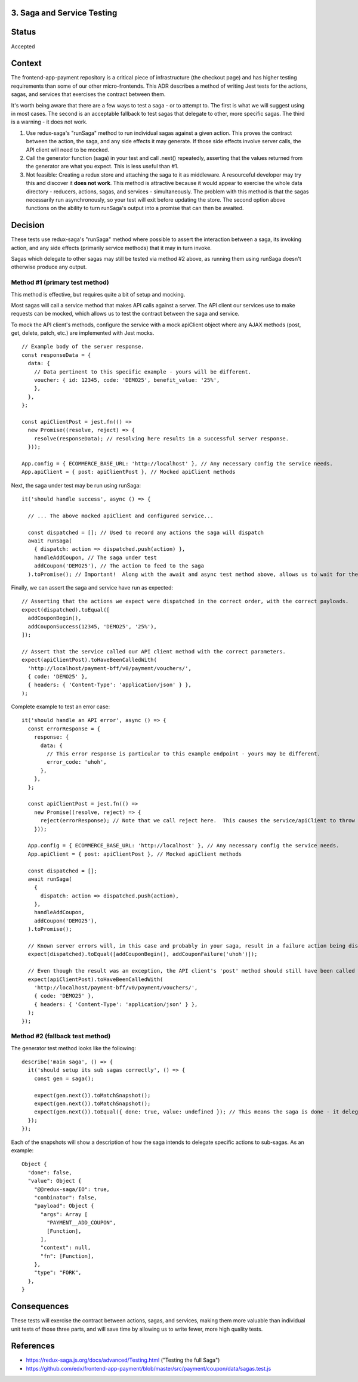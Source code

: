 3. Saga and Service Testing
--------------------------------

Status
------

Accepted

Context
-------

The frontend-app-payment repository is a critical piece of infrastructure (the checkout page) and has higher testing requirements than some of our other micro-frontends.  This ADR describes a method of writing Jest tests for the actions, sagas, and services that exercises the contract between them.

It's worth being aware that there are a few ways to test a saga - or to attempt to.  The first is what we will suggest using in most cases.  The second is an acceptable fallback to test sagas that delegate to other, more specific sagas.  The third is a warning - it does not work.

1. Use redux-saga's "runSaga" method to run individual sagas against a given action.  This proves the contract between the action, the saga, and any side effects it may generate.  If those side effects involve server calls, the API client will need to be mocked.

2. Call the generator function (saga) in your test and call .next() repeatedly, asserting that the values returned from the generator are what you expect.  This is less useful than #1.

3. Not feasible: Creating a redux store and attaching the saga to it as middleware. A resourceful developer may try this and discover it **does not work**.  This method is attractive because it would appear to exercise the whole data directory - reducers, actions, sagas, and services - simultaneously.  The problem with this method is that the sagas necessarily run asynchronously, so your test will exit before updating the store.  The second option above functions on the ability to turn runSaga's output into a promise that can then be awaited.

Decision
--------

These tests use redux-saga's "runSaga" method where possible to assert the interaction between a saga, its invoking action, and any side effects (primarily service methods) that it may in turn invoke.

Sagas which delegate to other sagas may still be tested via method #2 above, as running them using runSaga doesn't otherwise produce any output.

Method #1 (primary test method)
===============================

This method is effective, but requires quite a bit of setup and mocking.

Most sagas will call a service method that makes API calls against a server.  The API client our services use to make requests can be mocked, which allows us to test the contract between the saga and service.

To mock the API client's methods, configure the service with a mock apiClient object where any AJAX methods (post, get, delete, patch, etc.) are implemented with Jest mocks.

::

  // Example body of the server response.
  const responseData = {
    data: {
      // Data pertinent to this specific example - yours will be different.
      voucher: { id: 12345, code: 'DEMO25', benefit_value: '25%',
      },
    },
  };

  const apiClientPost = jest.fn(() =>
    new Promise((resolve, reject) => {
      resolve(responseData); // resolving here results in a successful server response.
    }));

  App.config = { ECOMMERCE_BASE_URL: 'http://localhost' }, // Any necessary config the service needs.
  App.apiClient = { post: apiClientPost }, // Mocked apiClient methods

Next, the saga under test may be run using runSaga:

::

  it('should handle success', async () => {

    // ... The above mocked apiClient and configured service...

    const dispatched = []; // Used to record any actions the saga will dispatch
    await runSaga(
      { dispatch: action => dispatched.push(action) },
      handleAddCoupon, // The saga under test
      addCoupon('DEMO25'), // The action to feed to the saga
    ).toPromise(); // Important!  Along with the await and async test method above, allows us to wait for the saga to finish.

Finally, we can assert the saga and service have run as expected:

::

  // Asserting that the actions we expect were dispatched in the correct order, with the correct payloads.
  expect(dispatched).toEqual([
    addCouponBegin(),
    addCouponSuccess(12345, 'DEMO25', '25%'),
  ]);

  // Assert that the service called our API client method with the correct parameters.
  expect(apiClientPost).toHaveBeenCalledWith(
    'http://localhost/payment-bff/v0/payment/vouchers/',
    { code: 'DEMO25' },
    { headers: { 'Content-Type': 'application/json' } },
  );

Complete example to test an error case:

::

  it('should handle an API error', async () => {
    const errorResponse = {
      response: {
        data: {
          // This error response is particular to this example endpoint - yours may be different.
          error_code: 'uhoh',
        },
      },
    };

    const apiClientPost = jest.fn(() =>
      new Promise((resolve, reject) => {
        reject(errorResponse); // Note that we call reject here.  This causes the service/apiClient to throw an exception.
      }));

    App.config = { ECOMMERCE_BASE_URL: 'http://localhost' }, // Any necessary config the service needs.
    App.apiClient = { post: apiClientPost }, // Mocked apiClient methods

    const dispatched = [];
    await runSaga(
      {
        dispatch: action => dispatched.push(action),
      },
      handleAddCoupon,
      addCoupon('DEMO25'),
    ).toPromise();

    // Known server errors will, in this case and probably in your saga, result in a failure action being dispatched.
    expect(dispatched).toEqual([addCouponBegin(), addCouponFailure('uhoh')]);

    // Even though the result was an exception, the API client's 'post' method should still have been called with the right parameters.
    expect(apiClientPost).toHaveBeenCalledWith(
      'http://localhost/payment-bff/v0/payment/vouchers/',
      { code: 'DEMO25' },
      { headers: { 'Content-Type': 'application/json' } },
    );
  });

Method #2 (fallback test method)
================================

The generator test method looks like the following:

::

  describe('main saga', () => {
    it('should setup its sub sagas correctly', () => {
      const gen = saga();

      expect(gen.next()).toMatchSnapshot();
      expect(gen.next()).toMatchSnapshot();
      expect(gen.next()).toEqual({ done: true, value: undefined }); // This means the saga is done - it delegated to two sub-handlers.
    });
  });

Each of the snapshots will show a description of how the saga intends to delegate specific actions to sub-sagas. As an example:

::

  Object {
    "done": false,
    "value": Object {
      "@@redux-saga/IO": true,
      "combinator": false,
      "payload": Object {
        "args": Array [
          "PAYMENT__ADD_COUPON",
          [Function],
        ],
        "context": null,
        "fn": [Function],
      },
      "type": "FORK",
    },
  }

Consequences
------------

These tests will exercise the contract between actions, sagas, and services, making them more valuable than individual unit tests of those three parts, and will save time by allowing us to write fewer, more high quality tests.

References
----------

* https://redux-saga.js.org/docs/advanced/Testing.html ("Testing the full Saga")
* https://github.com/edx/frontend-app-payment/blob/master/src/payment/coupon/data/sagas.test.js

